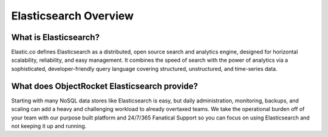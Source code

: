 Elasticsearch Overview
=======================

What is Elasticsearch?
----------------------

Elastic.co defines Elasticsearch as a distributed, open source search and analytics engine, designed for horizontal scalability, reliability, and easy management. It combines the speed of search with the power of analytics via a sophisticated, developer-friendly query language covering structured, unstructured, and time-series data.

What does ObjectRocket Elasticsearch provide?
---------------------------------------------

Starting with many NoSQL data stores like Elasticsearch is easy, but daily administration, monitoring, backups, and scaling can add a heavy and challenging workload to already overtaxed teams. We take the operational burden off of your team with our purpose built platform and 24/7/365 Fanatical Support so you can focus on using Elasticsearch and not keeping it up and running.
